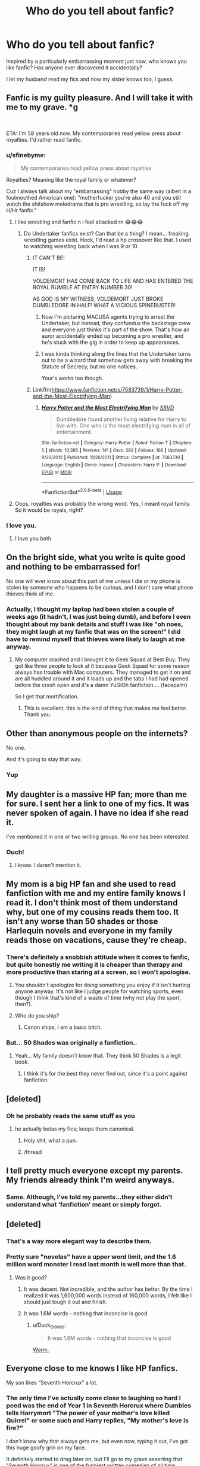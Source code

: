 #+TITLE: Who do you tell about fanfic?

* Who do you tell about fanfic?
:PROPERTIES:
:Author: FloreatCastellum
:Score: 90
:DateUnix: 1554569596.0
:DateShort: 2019-Apr-06
:END:
Inspired by a particularly embarrassing moment just now, who knows you like fanfic? Has anyone ever discovered it accidentally?

I let my husband read my fics and now my sister knows too, I guess.


** Fanfic is my guilty pleasure. And I will take it with me to my grave. *g

​

ETA: I'm 58 years old now. My contemporaries read yellow press about royalties. I'd rather read fanfic.
:PROPERTIES:
:Author: exbremensis
:Score: 126
:DateUnix: 1554572234.0
:DateShort: 2019-Apr-06
:END:

*** u/sfinebyme:
#+begin_quote
  My contemporaries read yellow press about royalties.
#+end_quote

Royalties? Meaning like the royal family or whatever?

Cuz I always talk about my "embarrassing" hobby the same way (albeit in a foulmouthed American one): "motherfucker you're also 40 and you still watch the shitshow melodrama that is pro wrestling, so lay the fuck off my H/Hr fanfic."
:PROPERTIES:
:Author: sfinebyme
:Score: 36
:DateUnix: 1554577719.0
:DateShort: 2019-Apr-06
:END:

**** I like wrestling and fanfic n i feel attacked rn 😂😂😂
:PROPERTIES:
:Author: musicjrmc
:Score: 19
:DateUnix: 1554584969.0
:DateShort: 2019-Apr-07
:END:

***** Do Undertaker fanfics exist? Can that be a thing? I mean... freaking wrestling games exist. Heck, I'd read a hp crossover like that. I used to watching wrestling back when I was 9 or 10.
:PROPERTIES:
:Score: 3
:DateUnix: 1554600197.0
:DateShort: 2019-Apr-07
:END:

****** IT CAN'T BE!

IT IS!

VOLDEMORT HAS COME BACK TO LIFE AND HAS ENTERED THE ROYAL RUMBLE AT ENTRY NUMBER 30!

AS GOD IS MY WITNESS, VOLDEMORT JUST BROKE DUMBLEDORE IN HALF! WHAT A VICIOUS SPINEBUSTER!
:PROPERTIES:
:Author: musicjrmc
:Score: 17
:DateUnix: 1554603143.0
:DateShort: 2019-Apr-07
:END:

******* Now I'm picturing MACUSA agents trying to arrest the Undertaker, but instead, they confundus the backstage crew and everyone just thinks it's part of the show. That's how an auror accidentally ended up becoming a pro wrestler, and he's stuck with the gig in order to keep up appearances.
:PROPERTIES:
:Score: 8
:DateUnix: 1554603619.0
:DateShort: 2019-Apr-07
:END:


******* I was kinda thinking along the lines that the Undertaker turns out to be a wizard that somehow gets away with breaking the Statute of Secrecy, but no one notices.

Your's works too though.
:PROPERTIES:
:Score: 6
:DateUnix: 1554603305.0
:DateShort: 2019-Apr-07
:END:


****** Linkffn([[https://www.fanfiction.net/s/7583739/1/Harry-Potter-and-the-Most-Electrifying-Man]])
:PROPERTIES:
:Author: viol8er
:Score: 5
:DateUnix: 1554625323.0
:DateShort: 2019-Apr-07
:END:

******* [[https://www.fanfiction.net/s/7583739/1/][*/Harry Potter and the Most Electrifying Man/*]] by [[https://www.fanfiction.net/u/1504380/SSVD][/SSVD/]]

#+begin_quote
  Dumbledore found another living relative for Harry to live with. One who is the most electrifying man in all of entertainment.
#+end_quote

^{/Site/:} ^{fanfiction.net} ^{*|*} ^{/Category/:} ^{Harry} ^{Potter} ^{*|*} ^{/Rated/:} ^{Fiction} ^{T} ^{*|*} ^{/Chapters/:} ^{5} ^{*|*} ^{/Words/:} ^{10,395} ^{*|*} ^{/Reviews/:} ^{141} ^{*|*} ^{/Favs/:} ^{382} ^{*|*} ^{/Follows/:} ^{166} ^{*|*} ^{/Updated/:} ^{9/26/2012} ^{*|*} ^{/Published/:} ^{11/26/2011} ^{*|*} ^{/Status/:} ^{Complete} ^{*|*} ^{/id/:} ^{7583739} ^{*|*} ^{/Language/:} ^{English} ^{*|*} ^{/Genre/:} ^{Humor} ^{*|*} ^{/Characters/:} ^{Harry} ^{P.} ^{*|*} ^{/Download/:} ^{[[http://www.ff2ebook.com/old/ffn-bot/index.php?id=7583739&source=ff&filetype=epub][EPUB]]} ^{or} ^{[[http://www.ff2ebook.com/old/ffn-bot/index.php?id=7583739&source=ff&filetype=mobi][MOBI]]}

--------------

*FanfictionBot*^{2.0.0-beta} | [[https://github.com/tusing/reddit-ffn-bot/wiki/Usage][Usage]]
:PROPERTIES:
:Author: FanfictionBot
:Score: 4
:DateUnix: 1554625344.0
:DateShort: 2019-Apr-07
:END:


**** Oops, royalties was probably the wrong word. Yes, I meant royal family. So it would be royals, right?
:PROPERTIES:
:Author: exbremensis
:Score: 2
:DateUnix: 1554652148.0
:DateShort: 2019-Apr-07
:END:


*** I love you.
:PROPERTIES:
:Author: Cant-Take-Jokes
:Score: 10
:DateUnix: 1554580649.0
:DateShort: 2019-Apr-07
:END:

**** I love you both
:PROPERTIES:
:Author: agree-with-you
:Score: 8
:DateUnix: 1554580655.0
:DateShort: 2019-Apr-07
:END:


** On the bright side, what you write is quite good and nothing to be embarrassed for!

No one will ever know about this part of me unless I die or my phone is stolen by someone who happens to be curious, and I don't care what phone thieves think of me.
:PROPERTIES:
:Author: More_Cortisol
:Score: 50
:DateUnix: 1554571224.0
:DateShort: 2019-Apr-06
:END:

*** Actually, I thought my laptop had been stolen a couple of weeks ago (it hadn't, I was just being dumb), and before I even thought about my bank details and stuff I was like "oh noes, they might laugh at my fanfic that was on the screen!" I did have to remind myself that thieves were likely to laugh at me anyway.
:PROPERTIES:
:Author: FloreatCastellum
:Score: 48
:DateUnix: 1554572866.0
:DateShort: 2019-Apr-06
:END:

**** My computer crashed and I brought it to Geek Squad at Best Buy. They got like three people to look at it because Geek Squad for some reason always has trouble with Mac computers. They managed to get it on and are all huddled around it and it loads up and the tabs I had had opened before the crash open and it's a damn YuGiOh fanfiction.... (facepalm)

So I get that mortification.
:PROPERTIES:
:Author: Cant-Take-Jokes
:Score: 38
:DateUnix: 1554582602.0
:DateShort: 2019-Apr-07
:END:

***** This is excellent, this is the kind of thing that makes me feel better. Thank you.
:PROPERTIES:
:Author: FloreatCastellum
:Score: 17
:DateUnix: 1554584250.0
:DateShort: 2019-Apr-07
:END:


** Other than anonymous people on the internets?

No one.

And it's going to stay that way.
:PROPERTIES:
:Author: Raven3182
:Score: 52
:DateUnix: 1554576623.0
:DateShort: 2019-Apr-06
:END:

*** Yup
:PROPERTIES:
:Author: Garanar
:Score: 16
:DateUnix: 1554577423.0
:DateShort: 2019-Apr-06
:END:


** My daughter is a massive HP fan; more than me for sure. I sent her a link to one of my fics. It was never spoken of again. I have no idea if she read it.

I've mentioned it in one or two writing groups. No one has been interested.
:PROPERTIES:
:Author: booksandpots
:Score: 42
:DateUnix: 1554572687.0
:DateShort: 2019-Apr-06
:END:

*** Ouch!
:PROPERTIES:
:Author: jacdot
:Score: 3
:DateUnix: 1554605576.0
:DateShort: 2019-Apr-07
:END:

**** I know. I daren't mention it.
:PROPERTIES:
:Author: booksandpots
:Score: 3
:DateUnix: 1554643177.0
:DateShort: 2019-Apr-07
:END:


** My mom is a big HP fan and she used to read fanfiction with me and my entire family knows I read it. I don't think most of them understand why, but one of my cousins reads them too. It isn't any worse than 50 shades or those Harlequin novels and everyone in my family reads those on vacations, cause they're cheap.
:PROPERTIES:
:Score: 29
:DateUnix: 1554574432.0
:DateShort: 2019-Apr-06
:END:

*** There's definitely a snobbish attitude when it comes to fanfic, but quite honestly me writing it is cheaper than therapy and more productive than staring at a screen, so I won't apologise.
:PROPERTIES:
:Author: FloreatCastellum
:Score: 21
:DateUnix: 1554574642.0
:DateShort: 2019-Apr-06
:END:

**** You shouldn't apologize for doing something you enjoy if it isn't hurting anyone anyway. It's not like I judge people for watching sports, even though I think that's kind of a waste of time (why not play the sport, then?).
:PROPERTIES:
:Score: 5
:DateUnix: 1554574809.0
:DateShort: 2019-Apr-06
:END:


**** Who do you ship?
:PROPERTIES:
:Author: kcrn15
:Score: 1
:DateUnix: 1554617486.0
:DateShort: 2019-Apr-07
:END:

***** Canon ships, I am a basic bitch.
:PROPERTIES:
:Author: FloreatCastellum
:Score: 5
:DateUnix: 1554622675.0
:DateShort: 2019-Apr-07
:END:


*** But... 50 Shades was originally a fanfiction..
:PROPERTIES:
:Score: 1
:DateUnix: 1554600386.0
:DateShort: 2019-Apr-07
:END:

**** Yeah... My family doesn't know that. They think 50 Shades is a legit book.
:PROPERTIES:
:Score: 1
:DateUnix: 1554601217.0
:DateShort: 2019-Apr-07
:END:

***** I think it's for the best they never find out, since it's a point against fanfiction.
:PROPERTIES:
:Score: 8
:DateUnix: 1554601329.0
:DateShort: 2019-Apr-07
:END:


** [deleted]
:PROPERTIES:
:Score: 29
:DateUnix: 1554576600.0
:DateShort: 2019-Apr-06
:END:

*** Oh he probably reads the same stuff as you
:PROPERTIES:
:Author: FloreatCastellum
:Score: 26
:DateUnix: 1554578859.0
:DateShort: 2019-Apr-06
:END:

**** he actually betas my fics; keeps them canonical.
:PROPERTIES:
:Score: 70
:DateUnix: 1554582414.0
:DateShort: 2019-Apr-07
:END:

***** Holy shit, what a pun.
:PROPERTIES:
:Author: FloreatCastellum
:Score: 31
:DateUnix: 1554582838.0
:DateShort: 2019-Apr-07
:END:


***** /thread
:PROPERTIES:
:Author: jenorama_CA
:Score: 15
:DateUnix: 1554586488.0
:DateShort: 2019-Apr-07
:END:


** I tell pretty much everyone except my parents. My friends already think I'm weird anyways.
:PROPERTIES:
:Author: Johnkabs
:Score: 21
:DateUnix: 1554573463.0
:DateShort: 2019-Apr-06
:END:

*** Same. Although, I've told my parents...they either didn't understand what ‘fanfiction' meant or simply forgot.
:PROPERTIES:
:Author: TabbyCallie
:Score: 6
:DateUnix: 1554582190.0
:DateShort: 2019-Apr-07
:END:


** [deleted]
:PROPERTIES:
:Score: 15
:DateUnix: 1554579567.0
:DateShort: 2019-Apr-07
:END:

*** That's a way more elegant way to describe them.
:PROPERTIES:
:Author: FloreatCastellum
:Score: 11
:DateUnix: 1554579670.0
:DateShort: 2019-Apr-07
:END:


*** Pretty sure "novelas" have a upper word limit, and the 1.6 million word monster I read last month is well more than that.
:PROPERTIES:
:Author: rocketsp13
:Score: 8
:DateUnix: 1554583069.0
:DateShort: 2019-Apr-07
:END:

**** Was it good?
:PROPERTIES:
:Author: Tiiber
:Score: 3
:DateUnix: 1554590380.0
:DateShort: 2019-Apr-07
:END:

***** It was decent. Not incredible, and the author has better. By the time I realized it was 1,600,000 words instead of 160,000 words, I felt like I should just tough it out and finish.
:PROPERTIES:
:Author: rocketsp13
:Score: 3
:DateUnix: 1554621822.0
:DateShort: 2019-Apr-07
:END:


***** It was 1.6M words - nothing that inconcise is good
:PROPERTIES:
:Author: oops_i_made_a_typi
:Score: 2
:DateUnix: 1554611219.0
:DateShort: 2019-Apr-07
:END:

****** u/Duck_Giblets:
#+begin_quote
  It was 1.6M words - nothing that inconcise is good
#+end_quote

[[https://parahumans.wordpress.com/2011/06/11/1-1/][Worm.]]
:PROPERTIES:
:Author: Duck_Giblets
:Score: 2
:DateUnix: 1554701540.0
:DateShort: 2019-Apr-08
:END:


** Everyone close to me knows I like HP fanfics.

My son likes “Seventh Horcrux” a lot.
:PROPERTIES:
:Author: InquisitorCOC
:Score: 14
:DateUnix: 1554577110.0
:DateShort: 2019-Apr-06
:END:

*** The only time I've actually come close to laughing so hard I peed was the end of Year 1 in Seventh Horcrux where Dumbles tells Harrymort "The power of your mother's love killed Quirrel" or some such and Harry replies, "My mother's love is fire?"

I don't know why that always gets me, but even now, typing it out, I've got this huge goofy grin on my face.

It definitely started to drag later on, but I'll go to my grave asserting that "Seventh Horcrux" is one of the funniest written comedies of all time.
:PROPERTIES:
:Author: sfinebyme
:Score: 18
:DateUnix: 1554578002.0
:DateShort: 2019-Apr-06
:END:


*** Link!!!!!
:PROPERTIES:
:Author: happyface712
:Score: 2
:DateUnix: 1554589857.0
:DateShort: 2019-Apr-07
:END:

**** [[https://www.fanfiction.net/s/10677106/1/Seventh-Horcrux]]
:PROPERTIES:
:Author: Otium20
:Score: 3
:DateUnix: 1554591230.0
:DateShort: 2019-Apr-07
:END:

***** Thank you!
:PROPERTIES:
:Author: happyface712
:Score: 2
:DateUnix: 1554591297.0
:DateShort: 2019-Apr-07
:END:


** That I read fanfiction, my family and close friends know about (and a really geek friend kind of figured it out when they saw I was a huge HP fan). I think most of them don't really understand what it even means, though...

That I write, only my two best friends know (and only one has read my stuff, as she reads a lot of fanfiction too); and I'll never tell anyone else. I really don't want it spread, because I write dark and sexual stuff, and I don't want people who know me to relate that to me. Like, me writing something doesn't mean I do it, or believe in it. Or that I have a weirdly kinky sex life...

​
:PROPERTIES:
:Author: naidhe
:Score: 12
:DateUnix: 1554574887.0
:DateShort: 2019-Apr-06
:END:


** I had a couple of RL friends I used to talk fanfiction with, but we mostly lost touch, unfortunately, so it's only Internet strangers for me now.

I also had an ex-BFF once who looked down on me for reading HP fics (even though my tastes in regular literature were quite snobbish at the time). Until one day she came waving a printout of some self-insert fic about her favourite musician clearly written by a 13 y.o., complete with awful grammar and long description of outfits, and insisted on reading the passages out loud like it's the best thing she ever read.
:PROPERTIES:
:Author: neymovirne
:Score: 10
:DateUnix: 1554584227.0
:DateShort: 2019-Apr-07
:END:


** Everybody who asks, or even closely edges onto the subject... in excrutiating detail.
:PROPERTIES:
:Author: UndeadBBQ
:Score: 10
:DateUnix: 1554582633.0
:DateShort: 2019-Apr-07
:END:


** I've been reading fanfiction since I was a preteen and I used to take fics and condense then into bedtime stories for my little sister who eventually realized what I was doing.

That eventually morphed into us hatefully sharing one monitor split into two screens of fanfiction ("scroll my screen, please" oh early 2000s) and what is now is sharing fic recs and her having to explain to me what ABO is because I am not with the times sometimes.
:PROPERTIES:
:Author: susire
:Score: 10
:DateUnix: 1554582907.0
:DateShort: 2019-Apr-07
:END:

*** So... um... what /does/ ABO mean?

Asking for a friend...
:PROPERTIES:
:Author: Raven3182
:Score: 3
:DateUnix: 1554591722.0
:DateShort: 2019-Apr-07
:END:

**** Alpha Beta Omega, i think it comes from werewolf gay porn or something. Really focused on male group dynamics...
:PROPERTIES:
:Author: natus92
:Score: 3
:DateUnix: 1554594845.0
:DateShort: 2019-Apr-07
:END:

***** The things you learn on the internets...

Someone pass the brain bleach
:PROPERTIES:
:Author: Raven3182
:Score: 5
:DateUnix: 1554595246.0
:DateShort: 2019-Apr-07
:END:


** My mother found out by accident. Years ago, we had no internet, so I decided to write some half-arsed smut on the family Ipad. I never deleted it afterwards and a couple of weeks later, I'd found out that my mother had stumbled across it and read the full thing.

She also ended up telling a fair few family members as well. Good times.
:PROPERTIES:
:Author: Englishhedgehog13
:Score: 10
:DateUnix: 1554584649.0
:DateShort: 2019-Apr-07
:END:

*** Fantastic. This is the stuff to soothe my soul.
:PROPERTIES:
:Author: FloreatCastellum
:Score: 10
:DateUnix: 1554584691.0
:DateShort: 2019-Apr-07
:END:


** I've been reading them since I was 10, back in 2003.

My older brother and some friends know. My mom does too if only because I learned english by reading fanfiction and with an english-spanish dictionary, before I even knew that there was an option to read in spanish.

Chances are, that if you see me looking at my phone I'm reading fanfiction. If I find one I love I can't SLEEP until I finish it.

I've been late to work because of this.

Help ☹️
:PROPERTIES:
:Author: TAYHT
:Score: 7
:DateUnix: 1554587167.0
:DateShort: 2019-Apr-07
:END:

*** I feel your pain! I was late to work last week because I missed my stop on the tube writing a drabble. I also need help.
:PROPERTIES:
:Author: FloreatCastellum
:Score: 5
:DateUnix: 1554587881.0
:DateShort: 2019-Apr-07
:END:


*** At the first impulse that you need to call it a night, copy the URL to a Word document so you're certain you can find your place again later, then close the tab. If you're assured of that, it's amazing how well "out of sight, out of mind" works. For good measure, I also make a note of the chapter number, total number of chapters, and word count, so I can see how much I have left of the story. It helps give some extra perspective.
:PROPERTIES:
:Author: TheWhiteSquirrel
:Score: 2
:DateUnix: 1554592899.0
:DateShort: 2019-Apr-07
:END:

**** I got a fanfiction app that even when I close it, It opens up in the same chapter and story I left off so it's more of the "I gotta know how it ends" urge than the fear of losing the fic itself ☹️thank you for the advice though!
:PROPERTIES:
:Author: TAYHT
:Score: 1
:DateUnix: 1554595378.0
:DateShort: 2019-Apr-07
:END:


** [deleted]
:PROPERTIES:
:Score: 6
:DateUnix: 1554580581.0
:DateShort: 2019-Apr-07
:END:

*** I am closer to 30 than to 20 and i dont really see what age has got to do with it?

Most of my close friends know that I like HP fanfiction but then I also love stuff like DnD and Star Wars soo...
:PROPERTIES:
:Author: natus92
:Score: 2
:DateUnix: 1554594671.0
:DateShort: 2019-Apr-07
:END:

**** u/TheBlueSully:
#+begin_quote
  I also love stuff like DnD and Star Wars soo...
#+end_quote

​

A huge chunk of the Star Wars EU/Legends is FanFiction quality prose.

​

But I still don't tell people I read FF.

​

Well, I told people once. "How depressed are you?"

"I called out of work to read HP FF."

"Oh shit, I'm coming over. That's bad."
:PROPERTIES:
:Author: TheBlueSully
:Score: 2
:DateUnix: 1554633741.0
:DateShort: 2019-Apr-07
:END:


**** I'm in my fifties and tell everyone. But I always think I fall a few pegs in their estimation when they find out. But I care not, I love fanfic and am always recommending stories to people. These recommendations ( sigh) are universally ignored.
:PROPERTIES:
:Author: jacdot
:Score: 1
:DateUnix: 1554605836.0
:DateShort: 2019-Apr-07
:END:


** I talk to anyone who seems interested about fanfiction, try to get them to read some. I don't let most of them know I've written any...

Because my fics are full of smut...and I wouldn't want my mother reading a trashy romance novel that I wrote...
:PROPERTIES:
:Author: JustRuss79
:Score: 6
:DateUnix: 1554581024.0
:DateShort: 2019-Apr-07
:END:

*** slightly OT but check out the podcast My Dad wrote a Porno, its hilarious
:PROPERTIES:
:Author: natus92
:Score: 1
:DateUnix: 1554594765.0
:DateShort: 2019-Apr-07
:END:


** My husband knows I read it and that I like it smutty, not sure he realises how smutty, but whatever.

My youngest sis is also a fan fiction fan so I've recommended some of the less smutty stuff to her (she used to read it when she was younger but got scared off cos it was when the scene was quite toxic especially for a 13yo girl) but she's back into it now. We don't really talk about it though.
:PROPERTIES:
:Author: cyliestitch
:Score: 6
:DateUnix: 1554582825.0
:DateShort: 2019-Apr-07
:END:


** Couple of my irl friends know and read. My husband knows and doesn't. My kid knows and, rather horrifyingly, has read at least one of them.

I also had a friendly acquaintance drop me entirely after I uttered the word ‘fanfiction' around her. I was unamused and have had unkind thoughts about her snobbery and elitism. (She's a traditionally pubbed author.)
:PROPERTIES:
:Author: Colubrina_
:Score: 5
:DateUnix: 1554589155.0
:DateShort: 2019-Apr-07
:END:


** I have one friend who only reads Marvel ff, which I dont, so we kinda just whine about delayed updates to each other. A lot of people know I read it, but dont read themselves, so I generally dont discuss it.
:PROPERTIES:
:Author: stricgoogle
:Score: 5
:DateUnix: 1554574735.0
:DateShort: 2019-Apr-06
:END:


** My husband is my alpha reader and my beta is a real life friend. My BFF knows and has read some of my stories and I have some fandom friends I know IRL, but for the most part, people in my life don't know.

There are people I know that would probably be receptive and positive, but I'm too shy to come forward!
:PROPERTIES:
:Author: jenorama_CA
:Score: 5
:DateUnix: 1554577091.0
:DateShort: 2019-Apr-06
:END:


** My family knows I read, but my sister is the only other person who also reads/actually knows what I read (we talk about recommendations)
:PROPERTIES:
:Author: NamelessFlames
:Score: 3
:DateUnix: 1554574673.0
:DateShort: 2019-Apr-06
:END:


** I forced my husband to read my fanfic before we got married. Just to make sure he knew exactly who he was marrying. He read it and still loves me.
:PROPERTIES:
:Author: PWNjaban
:Score: 3
:DateUnix: 1554591085.0
:DateShort: 2019-Apr-07
:END:


** My roomates and Girlfriend both know i am weird and that fanfic is my guilty pleasure because i then do not have to spend money on books. My roomies are more likely to listen to me prattle on about it and ask me questions. My girlfriend on the other jand says you are 34 years old. Go talk to someone else about this... While my 2 year old son just wants me to read to him.
:PROPERTIES:
:Author: Ly-Kron
:Score: 3
:DateUnix: 1554594770.0
:DateShort: 2019-Apr-07
:END:


** I told no one growing up because of family exploding on me about my writing. (Heaven forbid I talked about people being abused and getting help within a fictional setting.) I've had supposed friends make fun of me too so it's been a private hobby of mine for over 25 years.

Told my husband when we were dating and he teased me, but I've recently found out he wrote some fan fiction when he was a kid. I picked on him mockingly, but encouraged him to rewrite it so I could read it. Yeah, that'll never happened. Wish I had local friends who could geek out about fan fiction with me. 😂
:PROPERTIES:
:Author: Salekdarling
:Score: 2
:DateUnix: 1554584046.0
:DateShort: 2019-Apr-07
:END:


** My boyfriend, sister, and cousins kinda know, but they don't know what specific fics I read and the depraved shit I'm into, and it's going to stay that way haha !
:PROPERTIES:
:Author: Haelx
:Score: 2
:DateUnix: 1554584961.0
:DateShort: 2019-Apr-07
:END:


** One of the biggest decisions of my life telling my girlfriend about me reading FanFiction.
:PROPERTIES:
:Author: IAmBuckeye
:Score: 2
:DateUnix: 1554586645.0
:DateShort: 2019-Apr-07
:END:


** My husband thinks I read a lot of books.

I don't think I've read something other than fanfic in over a year 🤣
:PROPERTIES:
:Author: Arie0420
:Score: 2
:DateUnix: 1554606078.0
:DateShort: 2019-Apr-07
:END:


** My professor found out and gave me extra credit. He said anyone can do class writing but choosing to write on my own is something to be rewarded.

(Was bored in class and on my phone)
:PROPERTIES:
:Author: Sneaky_Prawn1
:Score: 2
:DateUnix: 1554628875.0
:DateShort: 2019-Apr-07
:END:


** I talk to my ex girlfriend's older brother about fanfic. We recently recommended “Biting the Hand That Feeds You” and “A Black Comedy” to each other and were both very pleased with the results.
:PROPERTIES:
:Author: TheWittyOstrich
:Score: 1
:DateUnix: 1554579086.0
:DateShort: 2019-Apr-07
:END:


** My family and my closest friends know I both read and write fanfiction. I mean, I've been doing it for over fourteen years now, so it's just a part of me at this point. My husband is a big supporter of me being a writer, but he's never read any of my work. I haven't pushed it though. He prefers audiobooks over reading, so that's probably why he's never bothered. The only person who's ever read anything of mine is my good friend. She was my beta reader for a while, but her life got too busy.

As for casual friends...it depends. I feel like it's not that taboo of a subject anymore. I tell a lot of people that I write, but I usually talk about my original stories instead.
:PROPERTIES:
:Author: silver_fire_lizard
:Score: 1
:DateUnix: 1554581480.0
:DateShort: 2019-Apr-07
:END:


** My boyfriend knows. He watches WWE and CSGo so I think we are equally nerdy about our own things.
:PROPERTIES:
:Author: cydr1323
:Score: 1
:DateUnix: 1554581857.0
:DateShort: 2019-Apr-07
:END:


** My friends and husband but they mostly only know that I read it and not necessarily my ships.

My husband used to read fanfiction but stopped ages ago.
:PROPERTIES:
:Author: allienne
:Score: 1
:DateUnix: 1554583156.0
:DateShort: 2019-Apr-07
:END:


** When somebody is interested in reading my fan fictions, I carefully choose which chapter I'll let them read as a « sample » but I couldn't let them read the whole thing it would be too embarrassing and it would make it even more complex to write without restraining myself.
:PROPERTIES:
:Score: 1
:DateUnix: 1554585201.0
:DateShort: 2019-Apr-07
:END:


** I told my brother about it because I tease him over reading manga and light novels, it only seemed fair and I figured he could relate. My mother knows as well. And I did tell a guy I liked on a whim who asked for things others didn't know, turned out he read it too. Elsewise no one knows.

I also did discover one of my friends reads fanfic recently, I saw an AO3 tab open on her phone. I don't want to ask her about it though because I know how embarrassed I'd be, and she's not into Harry Potter fanfiction anyway so we can't really relate too much.
:PROPERTIES:
:Author: elizabnthe
:Score: 1
:DateUnix: 1554585827.0
:DateShort: 2019-Apr-07
:END:


** My husband knows. And some old friends from childhood who are into Harry Potter. It comes up occasionally still with them.
:PROPERTIES:
:Author: pf226
:Score: 1
:DateUnix: 1554586809.0
:DateShort: 2019-Apr-07
:END:


** My family knows but, other than my husband, they don't care.

My close friends know. Some have written too. Two of them pester me every day to update one of my fics.

But it's awkward sometimes. There are ideas I don't feel comfortable writing knowing they will probably read them.

It's still better than reading about celebrities being people.
:PROPERTIES:
:Author: PhantomEmx
:Score: 1
:DateUnix: 1554587728.0
:DateShort: 2019-Apr-07
:END:


** My husband knows I write. I only recently have started being more open in my academia about it simply because my grad degree is in rhetoric and composition. Fanfic has a bad stigma in academia and I'm trying to combat that.
:PROPERTIES:
:Author: the-phony-pony
:Score: 1
:DateUnix: 1554590332.0
:DateShort: 2019-Apr-07
:END:


** The only ones who know are my sisters who also read it, and my brother who just doesn't care one way or another.
:PROPERTIES:
:Author: TwoCagedBirds
:Score: 1
:DateUnix: 1554590690.0
:DateShort: 2019-Apr-07
:END:


** I've never written any fanfic, but I always have ideas for it. I just don't act on them because I don't have the confidence!
:PROPERTIES:
:Author: HungryGhostCat
:Score: 1
:DateUnix: 1554590966.0
:DateShort: 2019-Apr-07
:END:

*** I'm in this place too. I'm thinking of giving it a shot though.
:PROPERTIES:
:Author: jacdot
:Score: 1
:DateUnix: 1554606078.0
:DateShort: 2019-Apr-07
:END:

**** If we ever give it a shot wanna beta for eachother?
:PROPERTIES:
:Author: HungryGhostCat
:Score: 1
:DateUnix: 1554606924.0
:DateShort: 2019-Apr-07
:END:

***** Yes!
:PROPERTIES:
:Author: jacdot
:Score: 1
:DateUnix: 1554608139.0
:DateShort: 2019-Apr-07
:END:

****** Hooray!!! That makes me feel less alone! Keep me in mind! Any other fandoms you have?
:PROPERTIES:
:Author: HungryGhostCat
:Score: 1
:DateUnix: 1554613141.0
:DateShort: 2019-Apr-07
:END:

******* Just this one pretty much. I'm very fond of The Dark is Rising too, but not much going on in fanfic there. How about you? And, warning: I've never beta-ed before.
:PROPERTIES:
:Author: jacdot
:Score: 1
:DateUnix: 1554636423.0
:DateShort: 2019-Apr-07
:END:


** A number of people know, including family, friends and some coworkers, although I only share specifics with people who I know won't judge. My mom reads all my fanfic, although I forgot to add a “Mom, if you read this, don't tell me” note to one particularly explicit cracky fic and she told me she read it. That was a little weird.
:PROPERTIES:
:Author: idahoblackberry
:Score: 1
:DateUnix: 1554592584.0
:DateShort: 2019-Apr-07
:END:


** I told my family pretty early on, maybe four months in when I could tell it was really serious. The one time I've met someone who'd read my stories in real life was after about two years of writing. Since then, I've (selectively) told friends from church and writing groups. I've never told anyone in my workplace that I write fanfic, although I've inquired of a couple people whether they read it. If one of them did, I would probably tell them.

I'm pretty sure no one's discovered accidentally because there wouldn't be much opportunity. Other people rarely see my computer screen outside of work, and I'm careful not to associate fanfic with any of my social media stuff that's connected to my real name.
:PROPERTIES:
:Author: TheWhiteSquirrel
:Score: 1
:DateUnix: 1554592619.0
:DateShort: 2019-Apr-07
:END:


** My little sister, my twin sister, a few friends, and my dad all know and sometimes read them.
:PROPERTIES:
:Author: tiffany1567
:Score: 1
:DateUnix: 1554594773.0
:DateShort: 2019-Apr-07
:END:


** I told my wife and a couple friends at work. No one has really minded tbh. I don't just go around telling everyone though because it is kinda embarrassing sometimes.
:PROPERTIES:
:Author: gdmcdona
:Score: 1
:DateUnix: 1554598157.0
:DateShort: 2019-Apr-07
:END:


** My sister knows and she judges me about it constantly.

Several other people, including my significant other and a few other friends are aware that I read fanfics a lot, but are indifferent.

Lastly, one of my oldest friends from middle school also reads a fair amount of fanfiction, and we frequently recommend fics to each other, though I have more free time and read faster, so most of the recommending is done by me.
:PROPERTIES:
:Author: Tenebris-Umbra
:Score: 1
:DateUnix: 1554598399.0
:DateShort: 2019-Apr-07
:END:


** I don't really hide it. My family and several of my co-workers know about it, and if anyone asks what I'm writing I'll tell them. They may not get it, but I'm not ashamed to admit what I care about.
:PROPERTIES:
:Author: Asviloka
:Score: 1
:DateUnix: 1554598605.0
:DateShort: 2019-Apr-07
:END:


** Everyone probably knows. I'm not subtle when I read unless it's like smut or something.
:PROPERTIES:
:Author: Snowski20227
:Score: 1
:DateUnix: 1554599639.0
:DateShort: 2019-Apr-07
:END:


** I'm unique in this case, because everyone I know about knows that I write Fanfiction. Most of my friends know my username, and I actually managed to indoctrinate another of my friends into reading it.

I guess I feel proud of my work.
:PROPERTIES:
:Author: Taarabdh
:Score: 1
:DateUnix: 1554599956.0
:DateShort: 2019-Apr-07
:END:


** My coworkers get to suffer through me. Highlight of my job so far was telling my 16 year old coworker about a fanfic and him wanting to talk about it with me the next time we worked together ☺️
:PROPERTIES:
:Author: Gravemonera
:Score: 1
:DateUnix: 1554600024.0
:DateShort: 2019-Apr-07
:END:


** I tell everyone who will listen. This can only improve my reputation among my geeky friends.

My spouse is a great beta reader, and would prefer I wrote more smut, to quote at awkward moments.
:PROPERTIES:
:Author: MTheLoud
:Score: 1
:DateUnix: 1554604741.0
:DateShort: 2019-Apr-07
:END:


** I actually tell everyone. Some of my students ( I'm a teacher) are quite impressed, most people roll their eyes however. I'm only reading fanfic, not writing any ( yet) which helps.
:PROPERTIES:
:Author: jacdot
:Score: 1
:DateUnix: 1554605506.0
:DateShort: 2019-Apr-07
:END:


** Nobody knows. One person saw me reading, but though it was actually Harry Potter
:PROPERTIES:
:Score: 1
:DateUnix: 1554606057.0
:DateShort: 2019-Apr-07
:END:


** I have one friend who actively knows I write, and she has actually read a couple of the things I have written.

I have another couple of friends who I /think/ know because they follow me on Tumblr and I post fanfiction stuff that I write there, I'd be surprised if they didn't know.

Another few friends of mine know that I like to write, but I've never gone into the specifics of what it is exactly I write. I'm feel that if I actually told them what I write their reactions would probably be along the lines "of course you do".
:PROPERTIES:
:Author: supersmileys
:Score: 1
:DateUnix: 1554607848.0
:DateShort: 2019-Apr-07
:END:


** 3 years ago , I thought I was the only one who read fanfiction in the entire school. When I used to mention it to someone else they would look at me funny.

However 2 years ago in 11rg grade , I discovered 3 people in my class who also dabbled in fanfiction, though they read it on Wattpad. That day I was ecstatic to find someone else with the same interests that I had.

We had to abandon reading fanfiction over the course of the past two years because taking the science stream leaves little room for recreational activities. I hope to pick up again after May , however.
:PROPERTIES:
:Author: AnirudhSubramanian
:Score: 1
:DateUnix: 1554612309.0
:DateShort: 2019-Apr-07
:END:


** I actually did discover it by accident. I was trying to find a book online when I was like 10 and I found a bed sharing fic. I actually talk about fanfics I've read to my friends and family and no one else reads it but they don't mind when I talk about it. I did actually get my brother to read the first part of the Draco Trilogy (it was my favorite in middle school), but he just got so mad that everyone was ooc.

​
:PROPERTIES:
:Author: sixofrav3ns
:Score: 1
:DateUnix: 1554613292.0
:DateShort: 2019-Apr-07
:END:


** Back in the day (2002) I would print out my stories in size 4 font. This would both save paper and keep anyone from being able to accidentally read my story. I was kind of embarassed because I like romance mature stories and was just learning about sexuality. I did have someone notice once, but we ended up bonding over it. She was one of my best friends.

My husband knows I read it and teases me some times 🤷‍♀️
:PROPERTIES:
:Author: kcrn15
:Score: 1
:DateUnix: 1554617428.0
:DateShort: 2019-Apr-07
:END:


** Nobody. I shall take this to my grave.
:PROPERTIES:
:Author: drakinosh
:Score: 1
:DateUnix: 1554620176.0
:DateShort: 2019-Apr-07
:END:


** I told my then fifteen year old daughter about writing fanfics. I do hope she hasn't read my stuff but at same time hope she does though she's not read or seen Harry potter so she'd likely be lost. She's more into star wars, lotr, and marvel stuff which I'm rather thankful about, even if she's also a stereotypical makeup loving girl. I have debated writing some stuff that she would potentially be into but one direction trapped in middle earth would make me vomit to plot.
:PROPERTIES:
:Author: viol8er
:Score: 1
:DateUnix: 1554625671.0
:DateShort: 2019-Apr-07
:END:


** My closest friends know I consume and write fanfic, but none of them know what my FFN/AO3 username is. I know at least two of my friends do as well. It's a bit like Reddit -- you know your friends are on it, but you don't know what their usernames are and don't ask and vice-versa and that's just how it is.
:PROPERTIES:
:Score: 1
:DateUnix: 1554638769.0
:DateShort: 2019-Apr-07
:END:


** There are two things I'll never admit in real life: the fact that I read fanfics, and that I love sugary-sweet J-pop, even though I can only understand some isolated words
:PROPERTIES:
:Author: will1707
:Score: 1
:DateUnix: 1554646351.0
:DateShort: 2019-Apr-07
:END:


** My husband knows. I've had to start telling a few people because I'm now a Beta. I feel embarrassed. I've had to get over it quickly because the fic is >326k words.
:PROPERTIES:
:Author: FancyWasMyName
:Score: 1
:DateUnix: 1554657575.0
:DateShort: 2019-Apr-07
:END:


** I used to not tell anyone, until it kind of got out at my job and I was pleasantly surprised how common it really was.
:PROPERTIES:
:Author: ophelia_aurielis
:Score: 1
:DateUnix: 1554827305.0
:DateShort: 2019-Apr-09
:END:

*** How did it get out if you don't mind me asking?
:PROPERTIES:
:Author: FloreatCastellum
:Score: 2
:DateUnix: 1554891214.0
:DateShort: 2019-Apr-10
:END:


** I always told people I was reading Harry Potter on my computer. Eventually someone read it over my shoulder and was like ????

Ended up finding out this other girl I worked with reads it as well!

Now I'm quite open about it and a lot of the people I've mentioned it too have actually read some or know other people who do and they don't think it's weird!
:PROPERTIES:
:Author: ophelia_aurielis
:Score: 1
:DateUnix: 1554903983.0
:DateShort: 2019-Apr-10
:END:
